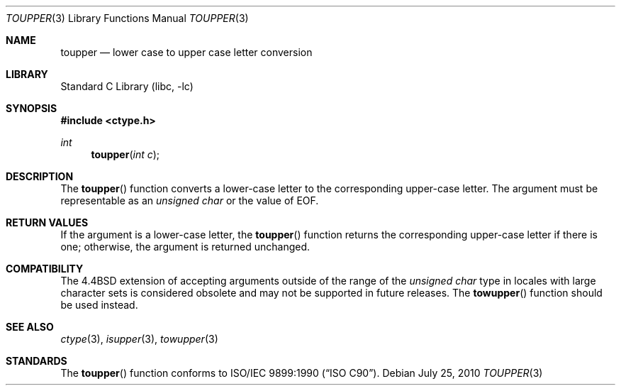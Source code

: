 .\" Copyright (c) 1989, 1991, 1993
.\"	The Regents of the University of California.  All rights reserved.
.\"
.\" This code is derived from software contributed to Berkeley by
.\" the American National Standards Committee X3, on Information
.\" Processing Systems.
.\"
.\" Redistribution and use in source and binary forms, with or without
.\" modification, are permitted provided that the following conditions
.\" are met:
.\" 1. Redistributions of source code must retain the above copyright
.\"    notice, this list of conditions and the following disclaimer.
.\" 2. Redistributions in binary form must reproduce the above copyright
.\"    notice, this list of conditions and the following disclaimer in the
.\"    documentation and/or other materials provided with the distribution.
.\" 4. Neither the name of the University nor the names of its contributors
.\"    may be used to endorse or promote products derived from this software
.\"    without specific prior written permission.
.\"
.\" THIS SOFTWARE IS PROVIDED BY THE REGENTS AND CONTRIBUTORS ``AS IS'' AND
.\" ANY EXPRESS OR IMPLIED WARRANTIES, INCLUDING, BUT NOT LIMITED TO, THE
.\" IMPLIED WARRANTIES OF MERCHANTABILITY AND FITNESS FOR A PARTICULAR PURPOSE
.\" ARE DISCLAIMED.  IN NO EVENT SHALL THE REGENTS OR CONTRIBUTORS BE LIABLE
.\" FOR ANY DIRECT, INDIRECT, INCIDENTAL, SPECIAL, EXEMPLARY, OR CONSEQUENTIAL
.\" DAMAGES (INCLUDING, BUT NOT LIMITED TO, PROCUREMENT OF SUBSTITUTE GOODS
.\" OR SERVICES; LOSS OF USE, DATA, OR PROFITS; OR BUSINESS INTERRUPTION)
.\" HOWEVER CAUSED AND ON ANY THEORY OF LIABILITY, WHETHER IN CONTRACT, STRICT
.\" LIABILITY, OR TORT (INCLUDING NEGLIGENCE OR OTHERWISE) ARISING IN ANY WAY
.\" OUT OF THE USE OF THIS SOFTWARE, EVEN IF ADVISED OF THE POSSIBILITY OF
.\" SUCH DAMAGE.
.\"
.\"	@(#)toupper.3	8.1 (Berkeley) 6/4/93
.\" $FreeBSD: release/10.1.0/lib/libc/locale/toupper.3 210468 2010-07-25 13:32:19Z bcr $
.\"
.Dd July 25, 2010
.Dt TOUPPER 3
.Os
.Sh NAME
.Nm toupper
.Nd lower case to upper case letter conversion
.Sh LIBRARY
.Lb libc
.Sh SYNOPSIS
.In ctype.h
.Ft int
.Fn toupper "int c"
.Sh DESCRIPTION
The
.Fn toupper
function converts a lower-case letter to the corresponding
upper-case letter.
The argument must be representable as an
.Vt "unsigned char"
or the value of
.Dv EOF .
.Sh RETURN VALUES
If the argument is a lower-case letter, the
.Fn toupper
function returns the corresponding upper-case letter if there is
one; otherwise, the argument is returned unchanged.
.Sh COMPATIBILITY
The
.Bx 4.4
extension of accepting arguments outside of the range of the
.Vt "unsigned char"
type in locales with large character sets is considered obsolete
and may not be supported in future releases.
The
.Fn towupper
function should be used instead.
.Sh SEE ALSO
.Xr ctype 3 ,
.Xr isupper 3 ,
.Xr towupper 3
.Sh STANDARDS
The
.Fn toupper
function conforms to
.St -isoC .
